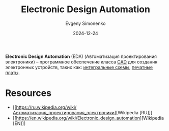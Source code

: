 :PROPERTIES:
:ID:       e03ae4ba-1ede-4e83-b8a7-998f58d5e4e3
:END:
#+TITLE: Electronic Design Automation
#+AUTHOR: Evgeny Simonenko
#+LANGUAGE: Russian
#+LICENSE: CC BY-SA 4.0
#+DATE: 2024-12-24
#+FILETAGS: :electronics:

*Electronic Design Automation* (EDA) (Автоматизация проектирования электроники) -- программное обеспечение класса [[id:843c16ee-7c62-4ffb-a765-9b7409ca2582][CAD]] для создания электронных устройств, таких как: [[id:e7cbfa8e-528f-4ae2-b508-b5d717e7ecb6][интегральные схемы]], [[id:79fc3bb2-5473-4295-be63-a0d26c0b93dd][печатные платы]].

* Resources

- [[https://ru.wikipedia.org/wiki/Автоматизация_проектирования_электроники][Wikipedia [RU]​]]
- [[https://en.wikipedia.org/wiki/Electronic_design_automation][Wikipedia [EN]​]]
